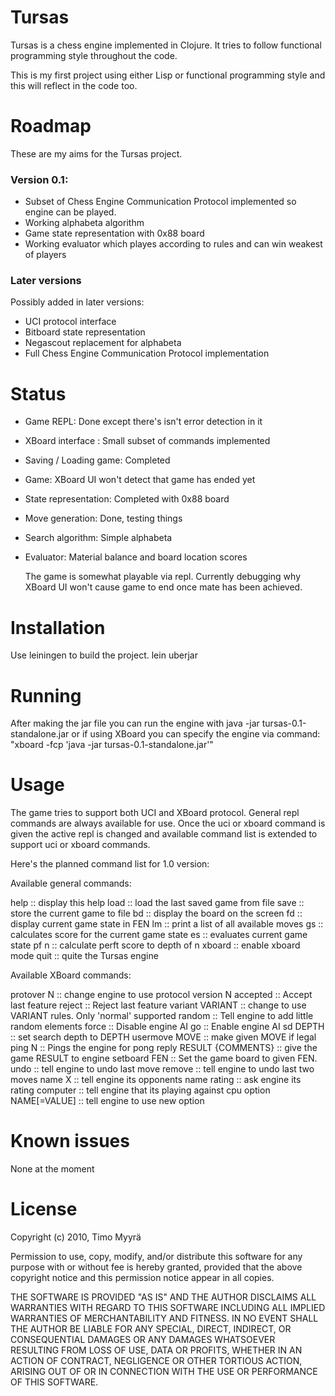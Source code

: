 * Tursas

  Tursas is a chess engine implemented in Clojure. It tries to follow functional
  programming style throughout the code.

  This is my first project using either Lisp or functional programming style and
  this will reflect in the code too.

* Roadmap

  These are my aims for the Tursas project.

*** Version 0.1:
    - Subset of Chess Engine Communication Protocol implemented so engine can be played.
    - Working alphabeta algorithm
    - Game state representation with 0x88 board
    - Working evaluator which playes according to rules and can win weakest of
      players

*** Later versions

    Possibly added in later versions:
    - UCI protocol interface
    - Bitboard state representation
    - Negascout replacement for alphabeta
    - Full Chess Engine Communication Protocol implementation

* Status

  - Game REPL: Done except there's isn't error detection in it
  - XBoard interface : Small subset of commands implemented
  - Saving / Loading game: Completed
  - Game: XBoard UI won't detect that game has ended yet
  - State representation: Completed with 0x88 board
  - Move generation: Done, testing things
  - Search algorithm: Simple alphabeta
  - Evaluator: Material balance and board location scores

    The game is somewhat playable via repl. Currently debugging why XBoard
    UI won't cause game to end once mate has been achieved.

* Installation

  Use leiningen to build the project.
  lein uberjar

* Running

  After making the jar file you can run the engine with
  java -jar tursas-0.1-standalone.jar
  or if using XBoard you can specify the engine via command:
  "xboard -fcp 'java -jar tursas-0.1-standalone.jar'"

* Usage

  The game tries to support both UCI and XBoard protocol.  General repl
  commands are always available for use.  Once the uci or xboard command
  is given the active repl is changed and available command list is
  extended to support uci or xboard commands.

  Here's the planned command list for 1.0 version:

**** Available general commands:
  help :: display this help
  load :: load the last saved game from file
  save :: store the current game to file
  bd :: display the board on the screen
  fd :: display current game state in FEN
  lm :: print a list of all available moves
  gs :: calculates score for the current game state
  es :: evaluates current game state
  pf n :: calculate perft score to depth of n
  xboard :: enable xboard mode
  quit :: quite the Tursas engine

**** Available XBoard commands:
  protover N :: change engine to use protocol version N
  accepted :: Accept last feature
  reject :: Reject last feature
  variant VARIANT :: change to use VARIANT rules. Only 'normal' supported
  random :: Tell engine to add little random elements
  force :: Disable engine AI
  go :: Enable engine AI
  sd DEPTH :: set search depth to DEPTH
  usermove MOVE :: make given MOVE if legal
  ping N :: Pings the engine for pong reply
  RESULT {COMMENTS} :: give the game RESULT to engine
  setboard FEN :: Set the game board to given FEN.
  undo :: tell engine to undo last move
  remove :: tell engine to undo last two moves
  name X :: tell engine its opponents name
  rating :: ask engine its rating
  computer :: tell engine that its playing against cpu
  option NAME[=VALUE] :: tell engine to use new option

* Known issues

  None at the moment

* License

  Copyright (c) 2010, Timo Myyrä

  Permission to use, copy, modify, and/or distribute this software for
  any purpose with or without fee is hereby granted, provided that the
  above copyright notice and this permission notice appear in all
  copies.

  THE SOFTWARE IS PROVIDED "AS IS" AND THE AUTHOR DISCLAIMS ALL
  WARRANTIES WITH REGARD TO THIS SOFTWARE INCLUDING ALL IMPLIED
  WARRANTIES OF MERCHANTABILITY AND FITNESS. IN NO EVENT SHALL THE
  AUTHOR BE LIABLE FOR ANY SPECIAL, DIRECT, INDIRECT, OR CONSEQUENTIAL
  DAMAGES OR ANY DAMAGES WHATSOEVER RESULTING FROM LOSS OF USE, DATA OR
  PROFITS, WHETHER IN AN ACTION OF CONTRACT, NEGLIGENCE OR OTHER
  TORTIOUS ACTION, ARISING OUT OF OR IN CONNECTION WITH THE USE OR
  PERFORMANCE OF THIS SOFTWARE.
